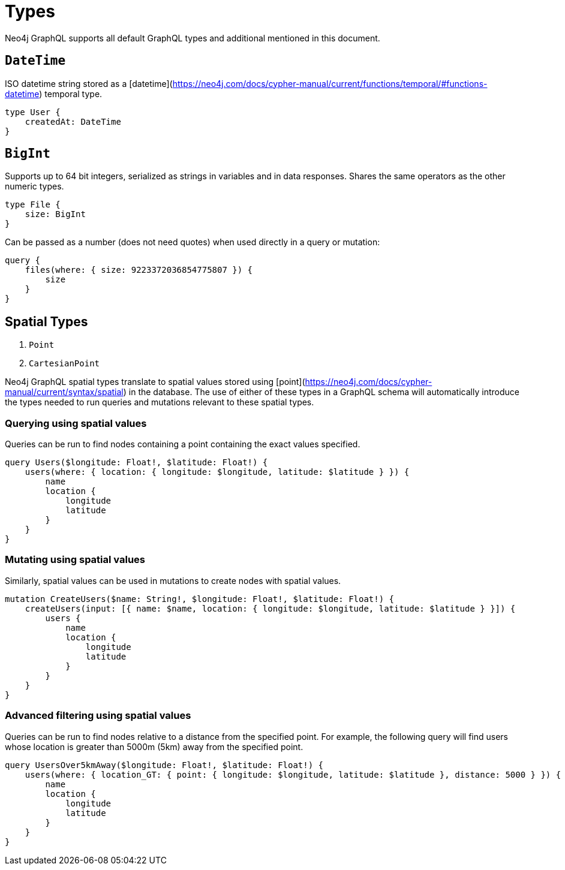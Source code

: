 [[type-definitions-types]]
= Types

Neo4j GraphQL supports all default GraphQL types and additional mentioned in this document.

== `DateTime`
ISO datetime string stored as a [datetime](https://neo4j.com/docs/cypher-manual/current/functions/temporal/#functions-datetime) temporal type.

[source, graphql]
----
type User {
    createdAt: DateTime
}
----

== `BigInt`
Supports up to 64 bit integers, serialized as strings in variables and in data responses. Shares the same operators as the other numeric types.

[source, graphql]
----
type File {
    size: BigInt
}
----

Can be passed as a number (does not need quotes) when used directly in a query or mutation:

[source, graphql]
----
query {
    files(where: { size: 9223372036854775807 }) {
        size
    }
}
----

== Spatial Types

1. `Point`
2. `CartesianPoint`

Neo4j GraphQL spatial types translate to spatial values stored using [point](https://neo4j.com/docs/cypher-manual/current/syntax/spatial) in the database. The use of either of these types in a GraphQL schema will automatically introduce the types needed to run queries and mutations relevant to these spatial types.

=== Querying using spatial values
Queries can be run to find nodes containing a point containing the exact values specified.

[source, graphql]
----
query Users($longitude: Float!, $latitude: Float!) {
    users(where: { location: { longitude: $longitude, latitude: $latitude } }) {
        name
        location {
            longitude
            latitude
        }
    }
}
----

=== Mutating using spatial values

Similarly, spatial values can be used in mutations to create nodes with spatial values.

[source, graphql]
----
mutation CreateUsers($name: String!, $longitude: Float!, $latitude: Float!) {
    createUsers(input: [{ name: $name, location: { longitude: $longitude, latitude: $latitude } }]) {
        users {
            name
            location {
                longitude
                latitude
            }
        }
    }
}
----

=== Advanced filtering using spatial values
Queries can be run to find nodes relative to a distance from the specified point. For example, the following query will find users whose location is greater than 5000m (5km) away from the specified point.

[source, graphql]
----
query UsersOver5kmAway($longitude: Float!, $latitude: Float!) {
    users(where: { location_GT: { point: { longitude: $longitude, latitude: $latitude }, distance: 5000 } }) {
        name
        location {
            longitude
            latitude
        }
    }
}
----
